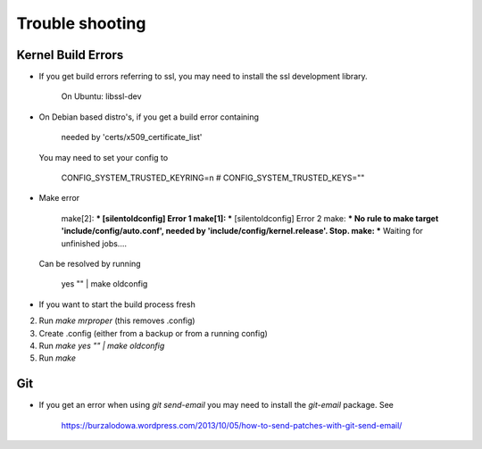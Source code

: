 Trouble shooting
================

Kernel Build Errors
-------------------

- If you get build errors referring to ssl, you may need to install the ssl development library.

    On Ubuntu: libssl-dev

- On Debian based distro's, if you get a build error containing

    needed by 'certs/x509_certificate_list'

  You may need to set your config to

    CONFIG_SYSTEM_TRUSTED_KEYRING=n
    # CONFIG_SYSTEM_TRUSTED_KEYS=""

- Make error

	make[2]: *** [silentoldconfig] Error 1
        make[1]: *** [silentoldconfig] Error 2
        make: *** No rule to make target 'include/config/auto.conf', needed by 'include/config/kernel.release'.  Stop.
        make: *** Waiting for unfinished jobs....


  Can be resolved by running

	yes "" | make oldconfig
        
- If you want to start the build process fresh

2. Run `make mrproper` (this removes .config)
3. Create .config (either from a backup or from a running config)
4. Run `make yes "" | make oldconfig`
5. Run `make`

Git
---

- If you get an error when using `git send-email` you may need to install the `git-email` package. See

    https://burzalodowa.wordpress.com/2013/10/05/how-to-send-patches-with-git-send-email/

